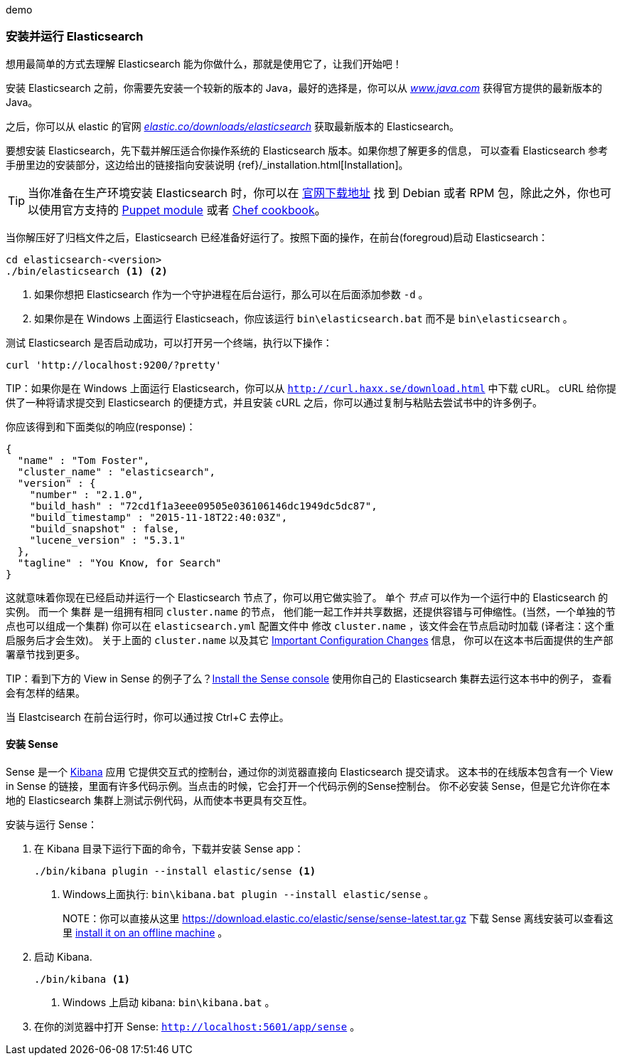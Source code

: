 ﻿demo
[[running-elasticsearch]]
=== 安装并运行 Elasticsearch

想用最简单的方式去理解 Elasticsearch 能为你做什么，那就是使用它了，让我们开始吧！ ((("Elasticsearch", "installing")))

安装 Elasticsearch 之前，你需要先安装一个较新的版本的 Java，最好的选择是，你可以从 http://www.java.com[_www.java.com_] 获得官方提供的最新版本的 Java。

之后，你可以从 elastic 的官网 https://www.elastic.co/downloads/elasticsearch[_elastic.co/downloads/elasticsearch_]
获取最新版本的 Elasticsearch。

要想安装 Elasticsearch，先下载并解压适合你操作系统的 Elasticsearch 版本。如果你想了解更多的信息，
可以查看 Elasticsearch 参考手册里边的安装部分，这边给出的链接指向安装说明 {ref}/_installation.html[Installation]。

[TIP]
====
当你准备在生产环境安装 Elasticsearch 时，你可以在 http://www.elastic.co/downloads/elasticsearch[官网下载地址] 找
到 Debian 或者 RPM 包，除此之外，你也可以使用官方支持的 https://github.com/elasticsearch/puppet-elasticsearch[Puppet module] 或者 https://github.com/elasticsearch/cookbook-elasticsearch[Chef cookbook]。
====

当你解压好了归档文件之后，Elasticsearch 已经准备好运行了。按照下面的操作，在前台(foregroud)启动 Elasticsearch：

[source,sh]
--------------------------------------------------
cd elasticsearch-<version>
./bin/elasticsearch <1> <2>
--------------------------------------------------
<1> 如果你想把 Elasticsearch 作为一个守护进程在后台运行，那么可以在后面添加参数 `-d` 。
<2> 如果你是在 Windows 上面运行 Elasticseach，你应该运行 `bin\elasticsearch.bat` 而不是 `bin\elasticsearch` 。


测试 Elasticsearch 是否启动成功，可以打开另一个终端，执行以下操作：

[source,sh]
--------------------------------------------------
curl 'http://localhost:9200/?pretty'
--------------------------------------------------

TIP：如果你是在 Windows 上面运行 Elasticsearch，你可以从 http://curl.haxx.se/download.html[`http://curl.haxx.se/download.html`] 中下载 cURL。
cURL 给你提供了一种将请求提交到 Elasticsearch 的便捷方式，并且安装 cURL 之后，你可以通过复制与粘贴去尝试书中的许多例子。

你应该得到和下面类似的响应(response)：

[source,js]
--------------------------------------------------
{
  "name" : "Tom Foster",
  "cluster_name" : "elasticsearch",
  "version" : {
    "number" : "2.1.0",
    "build_hash" : "72cd1f1a3eee09505e036106146dc1949dc5dc87",
    "build_timestamp" : "2015-11-18T22:40:03Z",
    "build_snapshot" : false,
    "lucene_version" : "5.3.1"
  },
  "tagline" : "You Know, for Search"
}
--------------------------------------------------
// SENSE: 010_Intro/10_Info.json

这就意味着你现在已经启动并运行一个 Elasticsearch 节点了，你可以用它做实验了。
单个 _节点_ 可以作为一个运行中的 Elasticsearch 的实例。((("nodes", "defined"))) 而一个 集群 是一组拥有相同 `cluster.name` 的节点，
他们能一起工作并共享数据，还提供容错与可伸缩性。(当然，一个单独的节点也可以组成一个集群) 你可以在 `elasticsearch.yml` 配置文件中
修改 `cluster.name` ，该文件会在节点启动时加载 (译者注：这个重启服务后才会生效)。
关于上面的 `cluster.name` 以及其它  <<important-configuration-changes, Important Configuration Changes>> 信息，
你可以在这本书后面提供的生产部署章节找到更多。

TIP：看到下方的 View in Sense 的例子了么？<<sense, Install the Sense console>> 使用你自己的 Elasticsearch 集群去运行这本书中的例子，
查看会有怎样的结果。

当 Elastcisearch 在前台运行时，你可以通过按 Ctrl+C 去停止。

[[sense]]
==== 安装 Sense
Sense 是一个 https://www.elastic.co/guide/en/kibana/current/index.html[Kibana] 应用 ((("Sense console", "Kibana app")))
它提供交互式的控制台，通过你的浏览器直接向 Elasticsearch 提交请求。
这本书的在线版本包含有一个 View in Sense 的链接，里面有许多代码示例。当点击的时候，它会打开一个代码示例的Sense控制台。
你不必安装 Sense，但是它允许你在本地的 Elasticsearch 集群上测试示例代码，从而使本书更具有交互性。

((("Sense", "downloading and installing"))) 安装与运行 Sense：

. 在 Kibana 目录下运行下面的命令，下载并安装 Sense app：
+
[source,sh]
--------------------------------------------------
./bin/kibana plugin --install elastic/sense <1>
--------------------------------------------------
<1> Windows上面执行: `bin\kibana.bat plugin --install elastic/sense` 。
+
NOTE：你可以直接从这里 https://download.elastic.co/elastic/sense/sense-latest.tar.gz 下载 Sense
离线安装可以查看这里 https://www.elastic.co/guide/en/sense/current/installing.html#manual_download[install it on an offline machine] 。

. 启动 Kibana.
+
[source,sh]
--------------------------------------------------
./bin/kibana <1>
--------------------------------------------------
<1> Windows 上启动 kibana: `bin\kibana.bat` 。

. 在你的浏览器中打开 Sense: `http://localhost:5601/app/sense` 。
